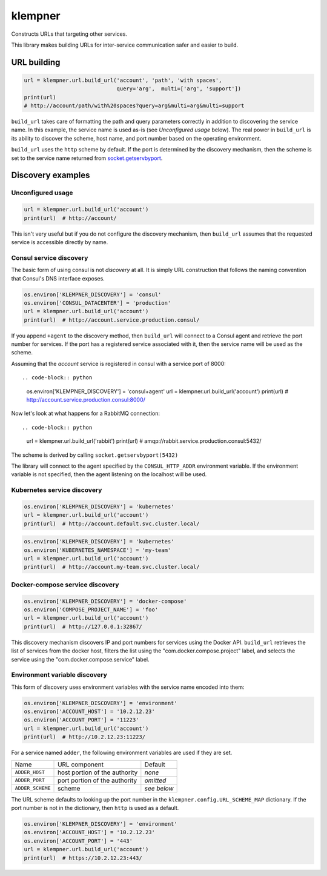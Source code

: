 klempner
========
Constructs URLs that targeting other services.

This library makes building URLs for inter-service communication safer
and easier to build.

URL building
------------

.. code-block:: python

   url = klempner.url.build_url('account', 'path', 'with spaces',
                                query='arg',  multi=['arg', 'support'])
   print(url)
   # http://account/path/with%20spaces?query=arg&multi=arg&multi=support

``build_url`` takes care of formatting the path and query parameters correctly
in addition to discovering the service name.  In this example, the service name
is used as-is (see *Unconfigured usage* below).  The real power in ``build_url``
is its ability to discover the scheme, host name, and port number based on the
operating environment.

``build_url`` uses the ``http`` scheme by default.  If the port is determined
by the discovery mechanism, then the scheme is set to the service name returned
from `socket.getservbyport`_.

.. _socket.getservbyport: https://docs.python.org/3/library/socket.html
   #socket.getservbyport

Discovery examples
------------------

Unconfigured usage
~~~~~~~~~~~~~~~~~~

.. code-block:: python

   url = klempner.url.build_url('account')
   print(url)  # http://account/

This isn't very useful but if you do not configure the discovery mechanism,
then ``build_url`` assumes that the requested service is accessible directly
by name.

Consul service discovery
~~~~~~~~~~~~~~~~~~~~~~~~
The basic form of using consul is not *discovery* at all.  It is simply
URL construction that follows the naming convention that Consul's DNS
interface exposes.

.. code-block:: python

   os.environ['KLEMPNER_DISCOVERY'] = 'consul'
   os.environ['CONSUL_DATACENTER'] = 'production'
   url = klempner.url.build_url('account')
   print(url)  # http://account.service.production.consul/

If you append ``+agent`` to the discovery method, then ``build_url`` will
connect to a Consul agent and retrieve the port number for services.  If the
port has a registered service associated with it, then the service name will
be used as the scheme.

Assuming that the *account* service is registered in consul with a service port
of 8000::

.. code-block:: python

   os.environ['KLEMPNER_DISCOVERY'] = 'consul+agent'
   url = klempner.url.build_url('account')
   print(url)  # http://account.service.production.consul:8000/

Now let's look at what happens for a RabbitMQ connection::

.. code-block:: python

   url = klempner.url.build_url('rabbit')
   print(url)  # amqp://rabbit.service.production.consul:5432/

The scheme is derived by calling ``socket.getservbyport(5432)``

The library will connect to the agent specified by the ``CONSUL_HTTP_ADDR``
environment variable.  If the environment variable is not specified, then the
agent listening on the localhost will be used.

Kubernetes service discovery
~~~~~~~~~~~~~~~~~~~~~~~~~~~~

.. code-block:: python

   os.environ['KLEMPNER_DISCOVERY'] = 'kubernetes'
   url = klempner.url.build_url('account')
   print(url)  # http://account.default.svc.cluster.local/

.. code-block:: python

   os.environ['KLEMPNER_DISCOVERY'] = 'kubernetes'
   os.environ['KUBERNETES_NAMESPACE'] = 'my-team'
   url = klempner.url.build_url('account')
   print(url)  # http://account.my-team.svc.cluster.local/

Docker-compose service discovery
~~~~~~~~~~~~~~~~~~~~~~~~~~~~~~~~

.. code-block:: python

   os.environ['KLEMPNER_DISCOVERY'] = 'docker-compose'
   os.environ['COMPOSE_PROJECT_NAME'] = 'foo'
   url = klempner.url.build_url('account')
   print(url)  # http://127.0.0.1:32867/

This discovery mechanism discovers IP and port numbers for services using
the Docker API.  ``build_url`` retrieves the list of services from the docker
host, filters the list using the "com.docker.compose.project" label, and
selects the service using the "com.docker.compose.service" label.

Environment variable discovery
~~~~~~~~~~~~~~~~~~~~~~~~~~~~~~
This form of discovery uses environment variables with the service name encoded
into them:

.. code-block:: python

   os.environ['KLEMPNER_DISCOVERY'] = 'environment'
   os.environ['ACCOUNT_HOST'] = '10.2.12.23'
   os.environ['ACCOUNT_PORT'] = '11223'
   url = klempner.url.build_url('account')
   print(url)  # http://10.2.12.23:11223/

For a service named ``adder``, the following environment variables are used
if they are set.

+------------------+-------------------------------+-------------+
| Name             | URL component                 | Default     |
+------------------+-------------------------------+-------------+
| ``ADDER_HOST``   | host portion of the authority | *none*      |
+------------------+-------------------------------+-------------+
| ``ADDER_PORT``   | port portion of the authority | *omitted*   |
+------------------+-------------------------------+-------------+
| ``ADDER_SCHEME`` | scheme                        | *see below* |
+------------------+-------------------------------+-------------+

The URL scheme defaults to looking up the port number in the
``klempner.config.URL_SCHEME_MAP`` dictionary.  If the port number is not
in the dictionary, then ``http`` is used as a default.

.. code-block:: python

   os.environ['KLEMPNER_DISCOVERY'] = 'environment'
   os.environ['ACCOUNT_HOST'] = '10.2.12.23'
   os.environ['ACCOUNT_PORT'] = '443'
   url = klempner.url.build_url('account')
   print(url)  # https://10.2.12.23:443/

